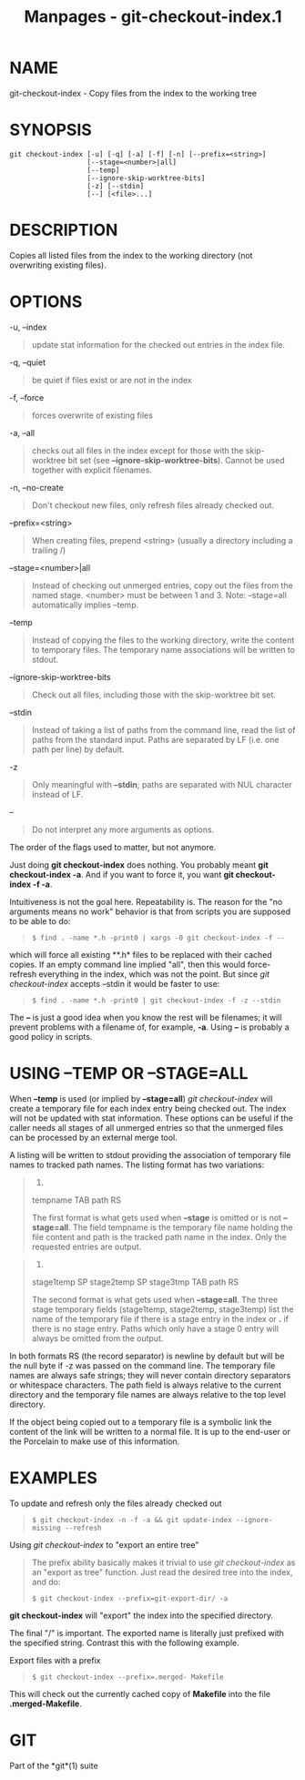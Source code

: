 #+TITLE: Manpages - git-checkout-index.1
* NAME
git-checkout-index - Copy files from the index to the working tree

* SYNOPSIS
#+begin_example
git checkout-index [-u] [-q] [-a] [-f] [-n] [--prefix=<string>]
                   [--stage=<number>|all]
                   [--temp]
                   [--ignore-skip-worktree-bits]
                   [-z] [--stdin]
                   [--] [<file>...]
#+end_example

* DESCRIPTION
Copies all listed files from the index to the working directory (not
overwriting existing files).

* OPTIONS
-u, --index

#+begin_quote
update stat information for the checked out entries in the index file.

#+end_quote

-q, --quiet

#+begin_quote
be quiet if files exist or are not in the index

#+end_quote

-f, --force

#+begin_quote
forces overwrite of existing files

#+end_quote

-a, --all

#+begin_quote
checks out all files in the index except for those with the
skip-worktree bit set (see *--ignore-skip-worktree-bits*). Cannot be
used together with explicit filenames.

#+end_quote

-n, --no-create

#+begin_quote
Don't checkout new files, only refresh files already checked out.

#+end_quote

--prefix=<string>

#+begin_quote
When creating files, prepend <string> (usually a directory including a
trailing /)

#+end_quote

--stage=<number>|all

#+begin_quote
Instead of checking out unmerged entries, copy out the files from the
named stage. <number> must be between 1 and 3. Note: --stage=all
automatically implies --temp.

#+end_quote

--temp

#+begin_quote
Instead of copying the files to the working directory, write the content
to temporary files. The temporary name associations will be written to
stdout.

#+end_quote

--ignore-skip-worktree-bits

#+begin_quote
Check out all files, including those with the skip-worktree bit set.

#+end_quote

--stdin

#+begin_quote
Instead of taking a list of paths from the command line, read the list
of paths from the standard input. Paths are separated by LF (i.e. one
path per line) by default.

#+end_quote

-z

#+begin_quote
Only meaningful with *--stdin*; paths are separated with NUL character
instead of LF.

#+end_quote

--

#+begin_quote
Do not interpret any more arguments as options.

#+end_quote

The order of the flags used to matter, but not anymore.

Just doing *git checkout-index* does nothing. You probably meant *git
checkout-index -a*. And if you want to force it, you want *git
checkout-index -f -a*.

Intuitiveness is not the goal here. Repeatability is. The reason for the
"no arguments means no work" behavior is that from scripts you are
supposed to be able to do:

#+begin_quote
#+begin_example
$ find . -name *.h -print0 | xargs -0 git checkout-index -f --
#+end_example

#+end_quote

which will force all existing **.h* files to be replaced with their
cached copies. If an empty command line implied "all", then this would
force-refresh everything in the index, which was not the point. But
since /git checkout-index/ accepts --stdin it would be faster to use:

#+begin_quote
#+begin_example
$ find . -name *.h -print0 | git checkout-index -f -z --stdin
#+end_example

#+end_quote

The *--* is just a good idea when you know the rest will be filenames;
it will prevent problems with a filename of, for example, *-a*. Using
*--* is probably a good policy in scripts.

* USING --TEMP OR --STAGE=ALL
When *--temp* is used (or implied by *--stage=all*) /git checkout-index/
will create a temporary file for each index entry being checked out. The
index will not be updated with stat information. These options can be
useful if the caller needs all stages of all unmerged entries so that
the unmerged files can be processed by an external merge tool.

A listing will be written to stdout providing the association of
temporary file names to tracked path names. The listing format has two
variations:

#+begin_quote
1.

tempname TAB path RS

The first format is what gets used when *--stage* is omitted or is not
*--stage=all*. The field tempname is the temporary file name holding the
file content and path is the tracked path name in the index. Only the
requested entries are output.

#+end_quote

#+begin_quote
2.

stage1temp SP stage2temp SP stage3tmp TAB path RS

The second format is what gets used when *--stage=all*. The three stage
temporary fields (stage1temp, stage2temp, stage3temp) list the name of
the temporary file if there is a stage entry in the index or *.* if
there is no stage entry. Paths which only have a stage 0 entry will
always be omitted from the output.

#+end_quote

In both formats RS (the record separator) is newline by default but will
be the null byte if -z was passed on the command line. The temporary
file names are always safe strings; they will never contain directory
separators or whitespace characters. The path field is always relative
to the current directory and the temporary file names are always
relative to the top level directory.

If the object being copied out to a temporary file is a symbolic link
the content of the link will be written to a normal file. It is up to
the end-user or the Porcelain to make use of this information.

* EXAMPLES
To update and refresh only the files already checked out

#+begin_quote

#+begin_quote
#+begin_example
$ git checkout-index -n -f -a && git update-index --ignore-missing --refresh
#+end_example

#+end_quote

#+end_quote

Using /git checkout-index/ to "export an entire tree"

#+begin_quote
The prefix ability basically makes it trivial to use /git
checkout-index/ as an "export as tree" function. Just read the desired
tree into the index, and do:

#+begin_quote
#+begin_example
$ git checkout-index --prefix=git-export-dir/ -a
#+end_example

#+end_quote

*git checkout-index* will "export" the index into the specified
directory.

The final "/" is important. The exported name is literally just prefixed
with the specified string. Contrast this with the following example.

#+end_quote

Export files with a prefix

#+begin_quote

#+begin_quote
#+begin_example
$ git checkout-index --prefix=.merged- Makefile
#+end_example

#+end_quote

This will check out the currently cached copy of *Makefile* into the
file *.merged-Makefile*.

#+end_quote

* GIT
Part of the *git*(1) suite
